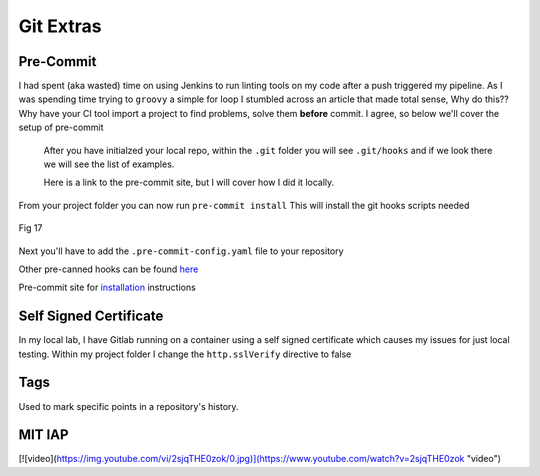 Git Extras
=========

Pre-Commit
-----------------
 
I had spent (aka wasted) time on using Jenkins to run linting tools on my code after a push triggered my pipeline.  As I was spending time trying to ``groovy`` a simple for loop I stumbled across
an article that made total sense, Why do this?? Why have your CI tool import a project to find problems, solve them **before** commit. I agree, so below we'll cover the setup of pre-commit

 After you have initialzed your local repo, within the ``.git`` folder you will see  ``.git/hooks`` and if we look there we will see the list of examples.

 Here is a link to the pre-commit site, but I will cover how I did it locally.

 .. code-block:: bash
    :caption: Install pre-commit
     
     pip3 install pre-commit

From your project folder you can now run 
``pre-commit install``
This will install the git hooks scripts needed

.. figure:: imgs/pre-commit.png
   :scale: 50%
   :align: center
   
   Fig 17
   

Next you'll have to add the ``.pre-commit-config.yaml`` file to your repository

.. code-block:: yaml
   :linenos:
   :caption: .pre-commit-config.yaml

   ---
   - repo: https://github.com/ansible/ansible-lint.git
     rev: v4.1.0
     hooks:
        - id: ansible-lint  

Other pre-canned hooks can be found `here <https://pre-commit.com/hooks.html>`_

Pre-commit site for `installation <https://pre-commit.com>`_  instructions

Self Signed Certificate
------------------------------

In my local lab, I have Gitlab running on a container using a self signed certificate which causes my issues for just local testing.  Within my project folder I change the
``http.sslVerify`` directive to false

.. code-block:: bash
   :caption: Turn ssl validate off

   git config --global http.sslVerify false

Tags
-------

Used to mark specific points in a repository's history.

.. code-block:: bash 
   :caption: git tag  

   git tag -a "v1.2" -m "version 1.2"

.. code-block:: bash
   :caption: list git tags

   git tag -l 

MIT IAP
------------

[![video](https://img.youtube.com/vi/2sjqTHE0zok/0.jpg)](https://www.youtube.com/watch?v=2sjqTHE0zok "video")